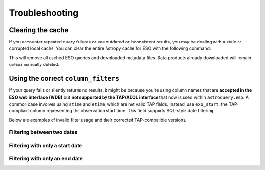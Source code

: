 
***************
Troubleshooting
***************

Clearing the cache
==================

If you encounter repeated query failures or see outdated or inconsistent results, you may be dealing with a stale or corrupted local cache. You can clear the entire Astropy cache for ESO with the following command:

.. doctest-skip::

    >>> from astroquery.eso import Eso
    >>> Eso.clear_cache()

This will remove all cached ESO queries and downloaded metadata files. Data products already downloaded will remain unless manually deleted.

.. _column-filters-fix:

Using the correct ``column_filters``
====================================

If your query fails or silently returns no results, it might be because you're using column names that are **accepted in the ESO web interface (WDB)** but **not supported by the TAP/ADQL interface** that now is used within ``astroquery.eso``. A common case involves using ``stime`` and ``etime``, which are not valid TAP fields. Instead, use ``exp_start``, the TAP-compliant column representing the observation start time. This field supports SQL-style date filtering.

Below are examples of invalid filter usage and their corrected TAP-compatible versions.

Filtering between two dates
---------------------------

.. doctest-skip::

    # ❌ Invalid (WDB-specific fields, not recognized by TAP)
    column_filters = {
        "stime": "2024-01-01",
        "etime": "2024-12-31"
    }

.. doctest-skip::

    # ✅ Correct (TAP-compliant syntax using 'exp_start')
    column_filters = {
        "exp_start": "between '2024-01-01' and '2024-12-31'"
    }

Filtering with only a start date
--------------------------------

.. doctest-skip::

    # ❌ Invalid
    column_filters = {
        "stime": "2024-01-01"
    }

.. doctest-skip::

    # ✅ Correct
    column_filters = {
        "exp_start": "> '2024-01-01'"
    }

Filtering with only an end date
-------------------------------

.. doctest-skip::

    # ❌ Invalid
    column_filters = {
        "etime": "2024-12-31"
    }

.. doctest-skip::

    # ✅ Correct
    column_filters = {
        "exp_start": "< '2024-12-31'"
    }